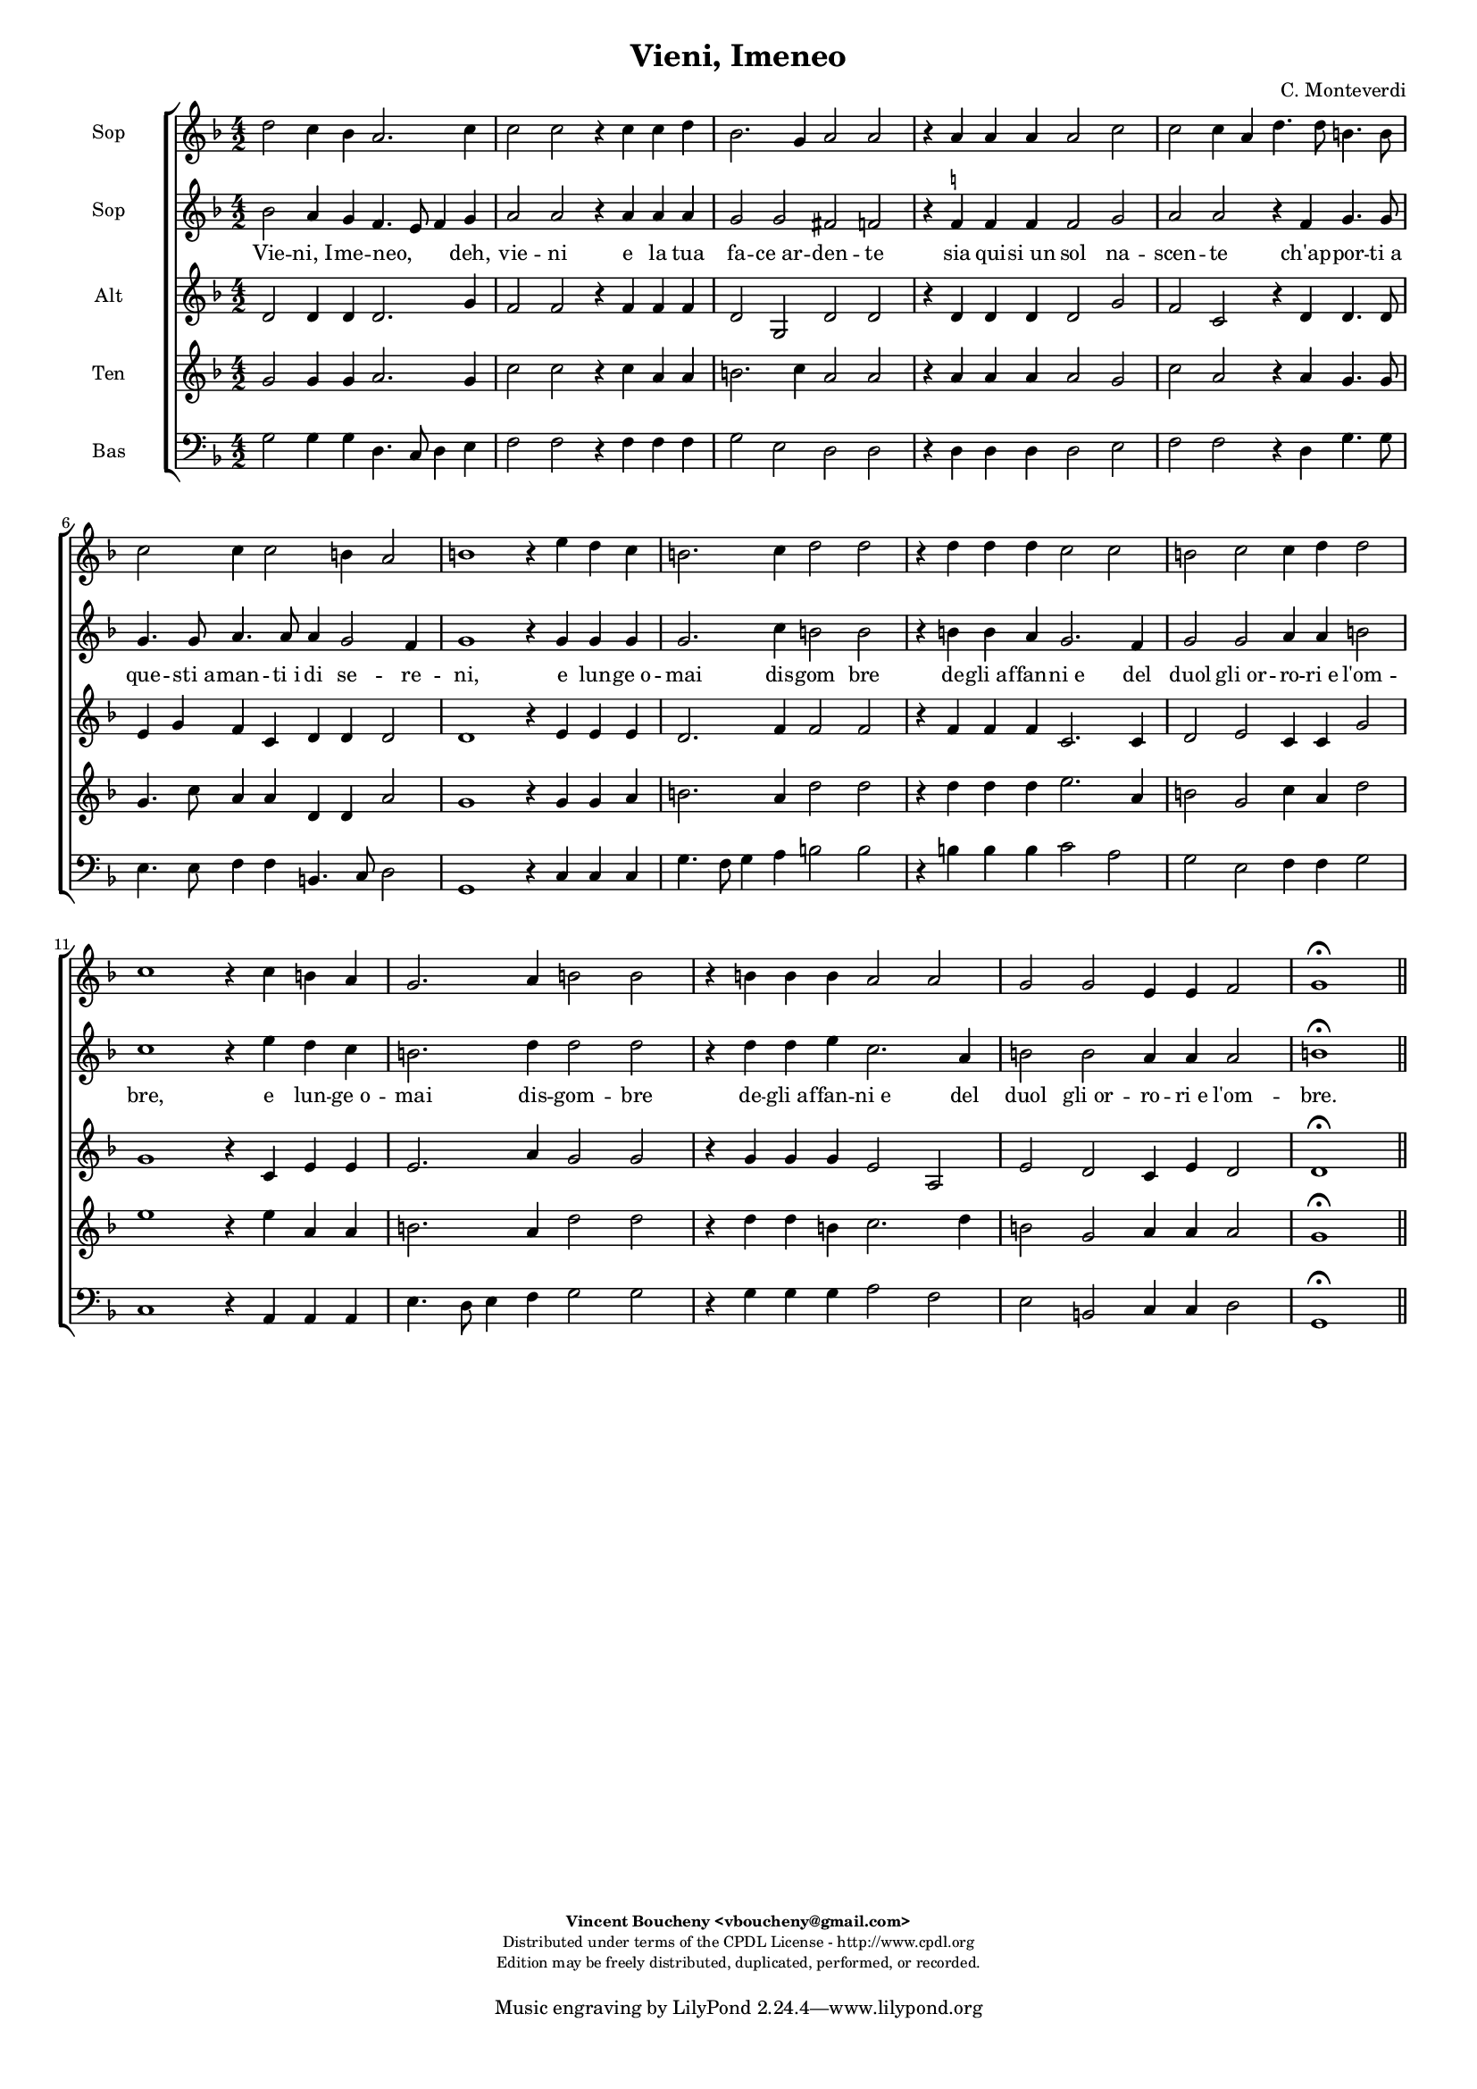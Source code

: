 %
% Vieni, Imeneo
% (C) CPDL - V0.1
%
#(set-global-staff-size 14)
\paper {
#(set-paper-size "a4")
top-margin = 5\mm
bottom-margin = 10\mm
after-title-space = 5\mm
before-title-space = 0\mm
head-separation = 0\mm
left-margin = 10\mm
right-margin = 10\mm
}
\version "2.10.33"
\header {
title = "Vieni, Imeneo"
composer = "C. Monteverdi"
enteredby = "Vincent Boucheny <vboucheny@gmail.com>"
copyright = \markup \fontsize #-2 {
\column {
\fill-line \bold {
\enteredby
}
\fill-line {
"Distributed under terms of the CPDL License - http://www.cpdl.org"
}
\fill-line {
"Edition may be freely distributed, duplicated, performed, or recorded."
}
\fill-line {
" "
}
}
}
}

globalVoice = { \time 4/2 \autoBeamOff }

sopraaVoice = \new Voice = "sopraaVoice" {
\relative c'' {
\clef treble
\key f \major
d2 c4 bes a2. c4
c2 c r4 c c d
bes2. g4 a2 a
r4 a a a a2 c
c c4 a d4. d8 b4. b8
c2 c4 c2 b4 a2

b1 r4 e d c
b2. c4 d2 d
r4 d d d c2 c
b c c4 d d2
c1 r4 c b a
g2. a4 b2 b
r4 b b b a2 a
g g e4 e f2
g1\fermata
}
}

soprabVoice = \new Voice = "soprabVoice" {
\relative c'' {
\clef treble
\key f \major
\globalVoice
bes2 a4 g f4. e8 f4 g
a2 a r4 a a a
g2 g fis f
r4 f^\markup\tiny\natural f f f2 g
a a r4 f g4. g8
g4. g8 a4. a8 a4 g2 f4
g1 r4 g g g
g2. c4 b2 b
r4 b b a g2. f4
g2 g a4 a b2
c1 r4 e d c
b2. d4 d2 d
r4 d d e c2. a4
b2 b a4 a a2
b1\fermata
\bar "||"
}
}

altiVoice = \new Voice = "altiVoice" {
\relative c' {
\clef treble
\key f \major
\globalVoice
d2 d4 d d2. g4
f2 f r4 f f f
d2 g, d' d
r4 d d d d2 g
f c r4 d d4. d8
e4 g f c d d d2
d1 r4 e e e
d2. f4 f2 f
r4 f f f c2. c4
d2 e c4 c g'2
g1 r4 c, e e
e2. a4 g2 g
r4 g g g e2 a,
e' d c4 e d2
d1\fermata
\bar "||"
}
}

tenorVoice = \new Voice = "tenorVoice" {
\relative c'' {
\clef treble
\key f \major
\globalVoice
g2 g4 g a2. g4
c2 c r4 c a a
b2. c4 a2 a
r4 a a a a2 g
c a r4 a g4. g8
g4. c8 a4 a d, d a'2
g1 r4 g g a
b2. a4 d2 d
r4 d d d e2. a,4
b2 g c4 a d2
e1 r4 e a, a
b2. a4 d2 d
r4 d d b c2. d4
b2 g a4 a a2
g1\fermata
\bar "||"
}
}

bassVoice = \new Voice = "bassVoice" {
\relative c' {
\clef "bass"
\key f \major
\globalVoice
g2 g4 g d4. c8 d4 e
f2 f r4 f f f
g2 e d d
r4 d d d d2 e
f f r4 d g4. g8
e4. e8 f4 f b,4. c8 d2
g,1 r4 c c c
g'4. f8 g4 a b2 b
r4 b b b c2 a
g e f4 f g2
c,1 r4 a a a
e'4. d8 e4 f g2 g
r4 g g g a2 f
e b c4 c d2
g,1\fermata
\bar "||"
}
}

%
% STAFFS
%

multiStaff = \new Staff = "multiStaff" {
\set Staff.midiInstrument = #"recorder"
<<
\sopraaVoice
\altiVoice
>>
}

sopraaStaff = \new Staff = "sopraaStaff" {
\set Staff.midiInstrument = #"recorder"
\set Staff.instrumentName = #"Sop"
<<
\sopraaVoice
>>
}

soprabStaff = \new Staff = "soprabStaff" {
\set Staff.midiInstrument = #"acoustic grand"
\set Staff.instrumentName = #"Sop"
<<
\soprabVoice
>>
}


altiStaff = \new Staff = "altiStaff" {
\set Staff.midiInstrument = #"recorder"
\set Staff.instrumentName = #"Alt"
<<
\altiVoice
>>
}

tenorStaff = \new Staff = "tenorStaff" {
\set Staff.midiInstrument = #"recorder"
\set Staff.instrumentName = #"Ten"
<<
\tenorVoice
>>
}

bassStaff = \new Staff = "bassStaff" {
\set Staff.midiInstrument = #"recorder"
\set Staff.instrumentName = #"Bas"
<<
\bassVoice
>>
}

%
% Lyrics
%

sopraaWords = \lyricmode {
Vie -- ni,_I -- me -- neo, deh, vie -- ni
e la tua fa -- ce_ar -- den -- te
sia qui -- si_un sol na --
scen -- te ch'ap -- por -- ti_a que -- sti_a --
man -- ti_i di se -- re --

-- ni, e lun -- ge_o --
mai dis -- gom bre
de -- gli_af -- fan -- ni_e del
duol gli_or -- ro -- ri_e l'om --
-- bre, e lun -- ge_o --
mai dis -- gom -- bre
de -- gli_af -- fan -- ni_e del
duol gli_or -- ro -- ri_e l'om --
bre.
}

soprabWords = \lyricmode {
Vie -- ni,_I -- me -- neo, _ _ deh, vie -- ni
e la tua fa -- ce_ar -- den -- te
sia qui -- si_un sol na --
scen -- te ch'ap -- por -- ti_a que -- sti_a --
man -- ti_i di se -- re --

-- ni, e lun -- ge_o --
mai dis -- gom bre
de -- gli_af -- fan -- ni_e del
duol gli_or -- ro -- ri_e l'om --
-- bre, e lun -- ge_o --
mai dis -- gom -- bre
de -- gli_af -- fan -- ni_e del
duol gli_or -- ro -- ri_e l'om --
bre.
}

altiWords = \lyricmode {
Vie -- ni,_I -- me -- neo, deh, vie -- ni
e la tua fa -- ce_ar -- den -- te
sia qui -- si_un sol na --
scen -- te ch'ap -- por -- ti_a que -- sti_a --
man -- ti_i di se -- re --

-- ni, e lun -- ge_o --
mai dis -- gom bre
de -- gli_af -- fan -- ni_e del
duol gli_or -- ro -- ri_e l'om --
-- bre, e lun -- ge_o --
mai dis -- gom -- bre
de -- gli_af -- fan -- ni_e del
duol gli_or -- ro -- ri_e l'om --
bre.
}

tenorWords = \lyricmode {
Vie -- ni,_I -- me -- neo, deh, vie -- ni
e la tua fa -- ce_ar -- den -- te
sia qui -- si_un sol na --
scen -- te ch'ap -- por -- ti_a que -- sti_a --
man -- ti_i di se -- re --

-- ni, e lun -- ge_o --
mai dis -- gom bre
de -- gli_af -- fan -- ni_e del
duol gli_or -- ro -- ri_e l'om --
-- bre, e lun -- ge_o --
mai dis -- gom -- bre
de -- gli_af -- fan -- ni_e del
duol gli_or -- ro -- ri_e l'om --
bre.
}

bassWords = \lyricmode {
Vie -- ni,_I -- me -- neo, _ _ deh, vie -- ni
e la tua fa -- ce_ar -- den -- te
sia qui -- si_un sol na --
scen -- te ch'ap -- por -- ti_a que -- sti_a --
man -- ti_i di se -- re --

-- ni, e lun -- ge_o --
mai _ _ dis -- gom bre
de -- gli_af -- fan -- ni_e del
duol gli_or -- ro -- ri_e l'om --
-- bre, e lun -- ge_o --
mai _ _ dis -- gom -- bre
de -- gli_af -- fan -- ni_e del
duol gli_or -- ro -- ri_e l'om --
bre.
}

\score {
\new ChoirStaff <<
\sopraaStaff
\soprabStaff
\new Lyrics \lyricsto "soprabVoice" { \soprabWords }
\altiStaff
\tenorStaff
\bassStaff
>>
\layout { }
\midi {
\context {
\Score
tempoWholesPerMinute = #(ly:make-moment 72 2)
}
}
}
